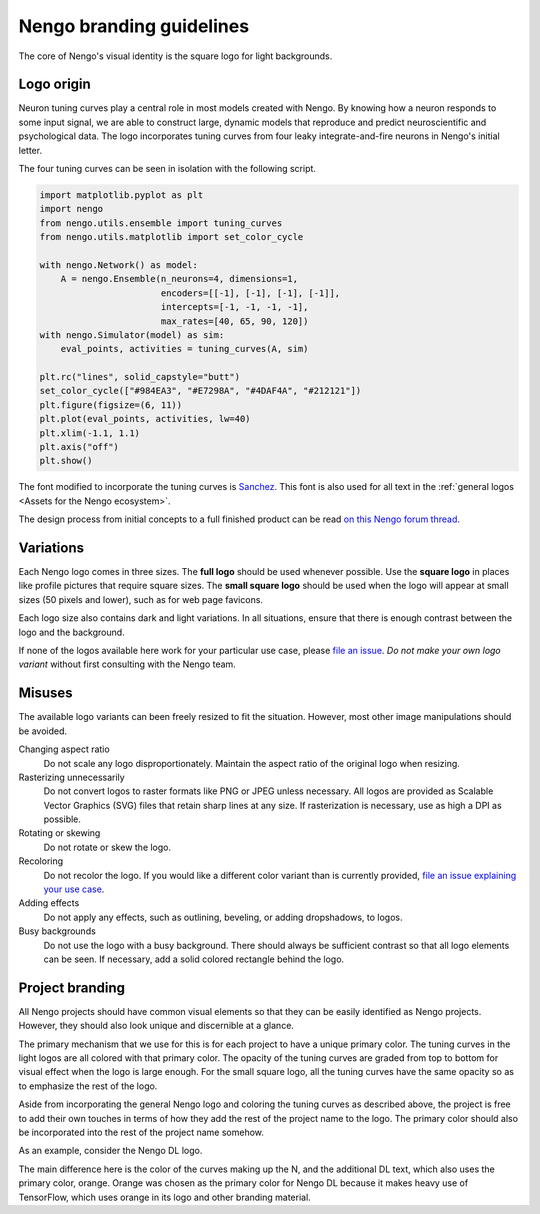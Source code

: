 *************************
Nengo branding guidelines
*************************

The core of Nengo's visual identity
is the square logo for light backgrounds.

.. image:: general/square-light.svg
   :width: 200
   :align: center

Logo origin
===========

Neuron tuning curves play a central role
in most models created with Nengo.
By knowing how a neuron responds
to some input signal,
we are able to construct large, dynamic models
that reproduce and predict
neuroscientific and psychological data.
The logo incorporates tuning curves
from four leaky integrate-and-fire neurons
in Nengo's initial letter.

The four tuning curves can be seen
in isolation with the following script.

.. code:: python

   import matplotlib.pyplot as plt
   import nengo
   from nengo.utils.ensemble import tuning_curves
   from nengo.utils.matplotlib import set_color_cycle

   with nengo.Network() as model:
       A = nengo.Ensemble(n_neurons=4, dimensions=1,
                          encoders=[[-1], [-1], [-1], [-1]],
                          intercepts=[-1, -1, -1, -1],
                          max_rates=[40, 65, 90, 120])
   with nengo.Simulator(model) as sim:
       eval_points, activities = tuning_curves(A, sim)

   plt.rc("lines", solid_capstyle="butt")
   set_color_cycle(["#984EA3", "#E7298A", "#4DAF4A", "#212121"])
   plt.figure(figsize=(6, 11))
   plt.plot(eval_points, activities, lw=40)
   plt.xlim(-1.1, 1.1)
   plt.axis("off")
   plt.show()

The font modified to incorporate the tuning curves
is `Sanchez <https://fonts.google.com/specimen/Sanchez>`_.
This font is also used for all text
in the :ref:`general logos <Assets for the Nengo ecosystem>`.

The design process from initial concepts
to a full finished product can be read
`on this Nengo forum thread
<https://forum.nengo.ai/t/help-choose-a-new-nengo-logo/199>`_.

Variations
==========

Each Nengo logo comes in three sizes.
The **full logo** should be used whenever possible.
Use the **square logo** in places like
profile pictures that require square sizes.
The **small square logo** should be used
when the logo will appear at small sizes
(50 pixels and lower),
such as for web page favicons.

Each logo size also contains
dark and light variations.
In all situations,
ensure that there is enough contrast
between the logo and the background.

If none of the logos available here
work for your particular use case,
please `file an issue <https://github.com/nengo/design/issues/new>`_.
*Do not make your own logo variant*
without first consulting with the Nengo team.

Misuses
=======

The available logo variants can been freely
resized to fit the situation.
However, most other image manipulations should be avoided.

Changing aspect ratio
  Do not scale any logo disproportionately.
  Maintain the aspect ratio of the original logo when resizing.
Rasterizing unnecessarily
  Do not convert logos to raster formats like PNG or JPEG
  unless necessary.
  All logos are provided as Scalable Vector Graphics (SVG) files
  that retain sharp lines at any size.
  If rasterization is necessary, use as high a DPI as possible.
Rotating or skewing
  Do not rotate or skew the logo.
Recoloring
  Do not recolor the logo.
  If you would like a different color variant than is currently provided,
  `file an issue explaining your use case
  <https://github.com/nengo/design/issues/new>`_.
Adding effects
  Do not apply any effects,
  such as outlining, beveling, or adding dropshadows,
  to logos.
Busy backgrounds
  Do not use the logo with a busy background.
  There should always be sufficient contrast
  so that all logo elements can be seen.
  If necessary, add a solid colored rectangle
  behind the logo.

Project branding
================

All Nengo projects should have common visual elements
so that they can be easily identified as Nengo projects.
However, they should also look unique
and discernible at a glance.

The primary mechanism that we use for this
is for each project to have a unique primary color.
The tuning curves in the light logos
are all colored with that primary color.
The opacity of the tuning curves
are graded from top to bottom
for visual effect
when the logo is large enough.
For the small square logo,
all the tuning curves
have the same opacity
so as to emphasize the
rest of the logo.

Aside from incorporating the general Nengo logo
and coloring the tuning curves as described above,
the project is free to add their own touches
in terms of how they add the rest of the project name
to the logo.
The primary color
should also be incorporated into
the rest of the project name somehow.

As an example, consider the Nengo DL logo.

.. image:: nengo_dl/full-light.svg
   :width: 100%
   :align: center

The main difference here is the color of the
curves making up the N,
and the additional DL text,
which also uses the primary color, orange.
Orange was chosen
as the primary color for Nengo DL
because it makes heavy use of TensorFlow,
which uses orange in its logo
and other branding material.

.. todo:: Be explicit about opacity values.
          This will have to be played around with
          once we have a project with its own branding.
